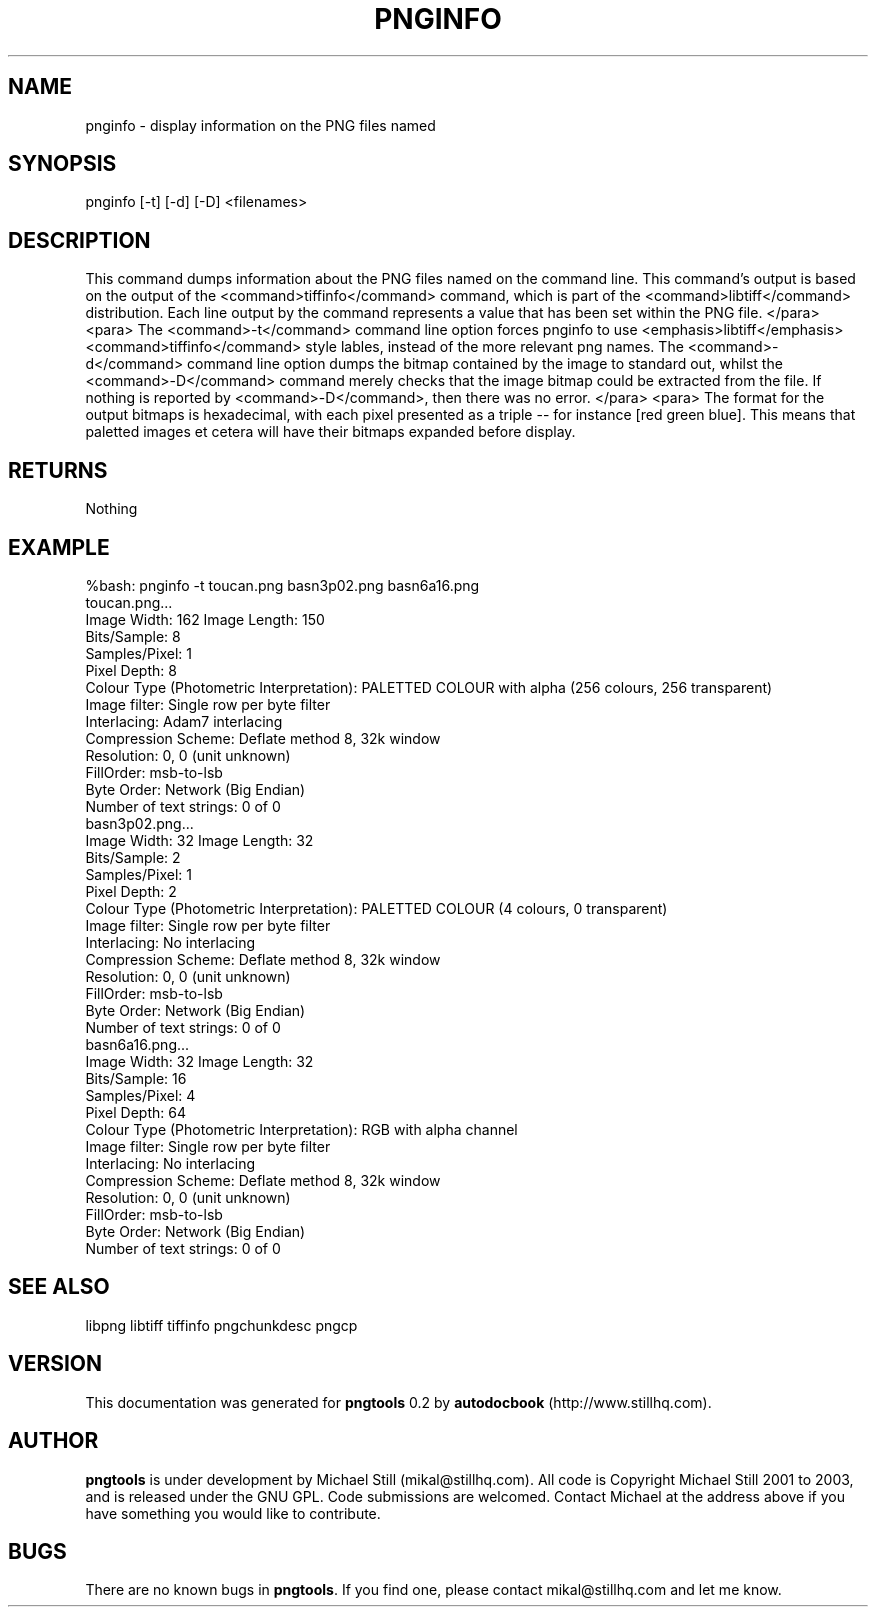 .\" This manpage has been automatically generated by docbook2man 
.\" from a DocBook document.  This tool can be found at:
.\" <http://shell.ipoline.com/~elmert/comp/docbook2X/> 
.\" Please send any bug reports, improvements, comments, patches, 
.\" etc. to Steve Cheng <steve@ggi-project.org>.
.TH "PNGINFO" "3" "26 November 2008" "" ""

.SH NAME
pnginfo \- display information on the PNG files named
.SH SYNOPSIS

.nf
 pnginfo [-t] [-d] [-D] <filenames>
.fi
.SH "DESCRIPTION"
.PP
This command dumps information about the PNG files named on the command line. This command's output is based on the output of the <command>tiffinfo</command> command, which is part of the <command>libtiff</command> distribution. Each line output by the command represents a value that has been set within the PNG file.
</para>
<para>
The <command>-t</command> command line option forces pnginfo to use <emphasis>libtiff</emphasis> <command>tiffinfo</command> style lables, instead of the more relevant png names. The <command>-d</command> command line option dumps the bitmap contained by the image to standard out, whilst the <command>-D</command> command merely checks that the image bitmap could be extracted from the file. If nothing is reported by <command>-D</command>, then there was no error.
</para>
<para>
The format for the output bitmaps is hexadecimal, with each pixel presented as a triple -- for instance [red green blue]. This means that paletted images et cetera will have their bitmaps expanded before display.
.SH "RETURNS"
.PP
Nothing
.SH "EXAMPLE"

.nf
 %bash: pnginfo -t toucan.png basn3p02.png basn6a16.png
 toucan.png...
 Image Width: 162 Image Length: 150
 Bits/Sample: 8
 Samples/Pixel: 1
 Pixel Depth: 8
 Colour Type (Photometric Interpretation): PALETTED COLOUR with alpha (256 colours, 256 transparent) 
 Image filter: Single row per byte filter 
 Interlacing: Adam7 interlacing 
 Compression Scheme: Deflate method 8, 32k window
 Resolution: 0, 0 (unit unknown)
 FillOrder: msb-to-lsb
 Byte Order: Network (Big Endian)
 Number of text strings: 0 of 0
 basn3p02.png...
 Image Width: 32 Image Length: 32
 Bits/Sample: 2
 Samples/Pixel: 1
 Pixel Depth: 2
 Colour Type (Photometric Interpretation): PALETTED COLOUR (4 colours, 0 transparent) 
 Image filter: Single row per byte filter 
 Interlacing: No interlacing 
 Compression Scheme: Deflate method 8, 32k window
 Resolution: 0, 0 (unit unknown)
 FillOrder: msb-to-lsb
 Byte Order: Network (Big Endian)
 Number of text strings: 0 of 0
 basn6a16.png...
 Image Width: 32 Image Length: 32
 Bits/Sample: 16
 Samples/Pixel: 4
 Pixel Depth: 64
 Colour Type (Photometric Interpretation): RGB with alpha channel 
 Image filter: Single row per byte filter 
 Interlacing: No interlacing 
 Compression Scheme: Deflate method 8, 32k window
 Resolution: 0, 0 (unit unknown)
 FillOrder: msb-to-lsb
 Byte Order: Network (Big Endian)
 Number of text strings: 0 of 0
.fi
.SH "SEE ALSO"
.PP
libpng libtiff tiffinfo pngchunkdesc pngcp
.SH "VERSION"
.PP
This documentation was generated for \fBpngtools\fR 0.2 by \fBautodocbook\fR (http://www.stillhq.com).
.SH "AUTHOR"
.PP
\fBpngtools\fR is under development by Michael Still (mikal@stillhq.com). All code is Copyright Michael Still 2001 to 2003,  and is released under the GNU GPL. Code submissions are welcomed. Contact Michael at the address above if you have something you would like to contribute.
.SH "BUGS"
.PP
There  are no known bugs in \fBpngtools\fR\&. If you find one, please contact mikal@stillhq.com and let me know.
